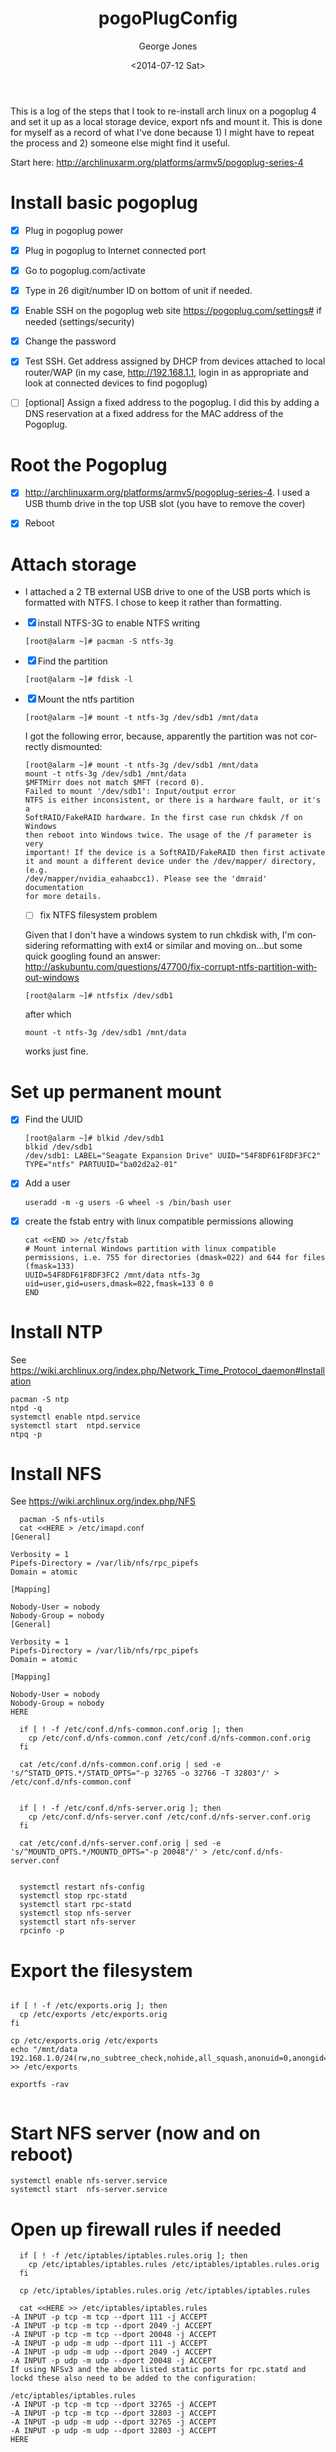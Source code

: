 #+TITLE: pogoPlugConfig
#+DATE: <2014-07-12 Sat>
#+AUTHOR: George Jones
#+EMAIL: gmj@pobox.com
#+OPTIONS: ':nil *:t -:t ::t <:t H:3 \n:nil ^:t arch:headline
#+OPTIONS: author:t c:nil creator:comment d:(not "LOGBOOK") date:t
#+OPTIONS: e:t email:nil f:t inline:t num:t p:nil pri:nil stat:t
#+OPTIONS: tags:t tasks:t tex:t timestamp:t toc:nil todo:t |:t
#+CREATOR: Emacs 24.3.50.1 (Org mode 8.2.5h)
#+DESCRIPTION:
#+EXCLUDE_TAGS: noexport
#+KEYWORDS:
#+LANGUAGE: en
#+SELECT_TAGS: export

This is a log of the steps that I took to re-install arch linux on a
pogoplug 4 and set it up as a local storage device, export nfs and
mount it.  This is done for myself as a record of what I've done
because 1) I might have to repeat the process and 2) someone else
might find it useful.

Start here: http://archlinuxarm.org/platforms/armv5/pogoplug-series-4

* Install basic pogoplug
    
  - [X] Plug in pogoplug power

  - [X] Plug in pogoplug to Internet connected port

  - [X] Go to pogoplug.com/activate

  - [X] Type in 26 digit/number ID on bottom of unit if needed.

  - [X] Enable SSH on the pogoplug web site https://pogoplug.com/settings# if needed (settings/security)

  - [X] Change the password

  - [X] Test SSH.  Get address assigned by DHCP from devices attached
    to local router/WAP (in my case, http://192.168.1.1, login in as
    appropriate and look at connected devices to find pogoplug)

  - [ ] [optional] Assign a fixed address to the pogoplug.  I did this
    by adding a DNS reservation at a fixed address for the MAC address
    of the Pogoplug. 

* Root the Pogoplug
  
  - [X] http://archlinuxarm.org/platforms/armv5/pogoplug-series-4.  I
    used a USB thumb drive in the top USB slot (you have to remove the cover)

  - [X] Reboot

* Attach storage

  - I attached a 2 TB external USB drive to one of the USB ports which
    is formatted with NTFS.  I chose to keep it rather than formatting.

  - [X] install NTFS-3G to enable NTFS writing
    
    #+BEGIN_EXAMPLE
    [root@alarm ~]# pacman -S ntfs-3g
    #+END_EXAMPLE
    
  - [X] Find the partition
     
     #+BEGIN_EXAMPLE
     [root@alarm ~]# fdisk -l
     #+END_EXAMPLE

  - [X] Mount the ntfs partition

     #+BEGIN_EXAMPLE
     [root@alarm ~]# mount -t ntfs-3g /dev/sdb1 /mnt/data
     #+END_EXAMPLE

     I got the following error, because, apparently the partition was
     not correctly dismounted:

     #+BEGIN_EXAMPLE
     [root@alarm ~]# mount -t ntfs-3g /dev/sdb1 /mnt/data
     mount -t ntfs-3g /dev/sdb1 /mnt/data
     $MFTMirr does not match $MFT (record 0).
     Failed to mount '/dev/sdb1': Input/output error
     NTFS is either inconsistent, or there is a hardware fault, or it's a
     SoftRAID/FakeRAID hardware. In the first case run chkdsk /f on Windows
     then reboot into Windows twice. The usage of the /f parameter is very
     important! If the device is a SoftRAID/FakeRAID then first activate
     it and mount a different device under the /dev/mapper/ directory, (e.g.
     /dev/mapper/nvidia_eahaabcc1). Please see the 'dmraid' documentation
     for more details.
     #+END_EXAMPLE

     - [ ] fix NTFS filesystem problem

     Given that I don't have a windows system to run chkdisk with, I'm
     considering reformatting with ext4 or similar and moving on...but
     some quick googling found an answer:
     http://askubuntu.com/questions/47700/fix-corrupt-ntfs-partition-without-windows 
     
     
     #+BEGIN_EXAMPLE
     [root@alarm ~]# ntfsfix /dev/sdb1
     #+END_EXAMPLE
     
     after which 
     
     #+BEGIN_EXAMPLE
     mount -t ntfs-3g /dev/sdb1 /mnt/data
     #+END_EXAMPLE
     
     works just fine.

* Set up permanent mount

  - [X] Find the UUID
    
    #+BEGIN_EXAMPLE
    [root@alarm ~]# blkid /dev/sdb1
    blkid /dev/sdb1
    /dev/sdb1: LABEL="Seagate Expansion Drive" UUID="54F8DF61F8DF3FC2" TYPE="ntfs" PARTUUID="ba02d2a2-01" 
    #+END_EXAMPLE

  - [X] Add a user 
    
    #+BEGIN_EXAMPLE
    useradd -m -g users -G wheel -s /bin/bash user
    #+END_EXAMPLE
    
  - [X] create the fstab entry with linux compatible permissions allowing

    #+BEGIN_EXAMPLE
    cat <<END >> /etc/fstab
    # Mount internal Windows partition with linux compatible permissions, i.e. 755 for directories (dmask=022) and 644 for files (fmask=133)
    UUID=54F8DF61F8DF3FC2 /mnt/data ntfs-3g uid=user,gid=users,dmask=022,fmask=133 0 0
    END
    #+END_EXAMPLE 

* Install NTP

  See
  https://wiki.archlinux.org/index.php/Network_Time_Protocol_daemon#Installation

  #+BEGIN_EXAMPLE
  pacman -S ntp				
  ntpd -q
  systemctl enable ntpd.service
  systemctl start  ntpd.service
  ntpq -p
  #+END_EXAMPLE

* Install NFS
  See https://wiki.archlinux.org/index.php/NFS

  #+BEGIN_EXAMPLE
  pacman -S nfs-utils
  cat <<HERE > /etc/imapd.conf
[General]

Verbosity = 1
Pipefs-Directory = /var/lib/nfs/rpc_pipefs
Domain = atomic

[Mapping]

Nobody-User = nobody
Nobody-Group = nobody
[General]
 
Verbosity = 1
Pipefs-Directory = /var/lib/nfs/rpc_pipefs
Domain = atomic

[Mapping]

Nobody-User = nobody
Nobody-Group = nobody
HERE

  if [ ! -f /etc/conf.d/nfs-common.conf.orig ]; then
    cp /etc/conf.d/nfs-common.conf /etc/conf.d/nfs-common.conf.orig
  fi

  cat /etc/conf.d/nfs-common.conf.orig | sed -e 's/^STATD_OPTS.*/STATD_OPTS="-p 32765 -o 32766 -T 32803"/' > /etc/conf.d/nfs-common.conf


  if [ ! -f /etc/conf.d/nfs-server.orig ]; then
    cp /etc/conf.d/nfs-server.conf /etc/conf.d/nfs-server.conf.orig
  fi

  cat /etc/conf.d/nfs-server.conf.orig | sed -e 's/^MOUNTD_OPTS.*/MOUNTD_OPTS="-p 20048"/' > /etc/conf.d/nfs-server.conf


  systemctl restart nfs-config
  systemctl stop rpc-statd
  systemctl start rpc-statd
  systemctl stop nfs-server
  systemctl start nfs-server
  rpcinfo -p
  #+END_EXAMPLE
    
* Export the filesystem     

  #+BEGIN_EXAMPLE

  if [ ! -f /etc/exports.orig ]; then
    cp /etc/exports /etc/exports.orig
  fi

  cp /etc/exports.orig /etc/exports
  echo "/mnt/data 192.168.1.0/24(rw,no_subtree_check,nohide,all_squash,anonuid=0,anongid=0)" >> /etc/exports

  exportfs -rav
  
  #+END_EXAMPLE

* Start NFS server (now and on reboot)

  #+BEGIN_EXAMPLE
  systemctl enable nfs-server.service
  systemctl start  nfs-server.service
  #+END_EXAMPLE

* Open up firewall rules if needed

  #+BEGIN_EXAMPLE
  if [ ! -f /etc/iptables/iptables.rules.orig ]; then
    cp /etc/iptables/iptables.rules /etc/iptables/iptables.rules.orig
  fi

  cp /etc/iptables/iptables.rules.orig /etc/iptables/iptables.rules

  cat <<HERE >> /etc/iptables/iptables.rules
-A INPUT -p tcp -m tcp --dport 111 -j ACCEPT
-A INPUT -p tcp -m tcp --dport 2049 -j ACCEPT
-A INPUT -p tcp -m tcp --dport 20048 -j ACCEPT
-A INPUT -p udp -m udp --dport 111 -j ACCEPT
-A INPUT -p udp -m udp --dport 2049 -j ACCEPT
-A INPUT -p udp -m udp --dport 20048 -j ACCEPT
If using NFSv3 and the above listed static ports for rpc.statd and lockd these also need to be added to the configuration:

/etc/iptables/iptables.rules
-A INPUT -p tcp -m tcp --dport 32765 -j ACCEPT
-A INPUT -p tcp -m tcp --dport 32803 -j ACCEPT
-A INPUT -p udp -m udp --dport 32765 -j ACCEPT
-A INPUT -p udp -m udp --dport 32803 -j ACCEPT
HERE  
  #+END_EXAMPLE

* Mount from the client by hand (assumes Ubuntu with packages installed)

  #+BEGIN_EXAMPLE
  showmount -e 192.168.1.222
  mount -t nfs 192.168.1.222:/mnt/data /mnt/data
  df
  #+END_EXAMPLE

* Set up mount from fstab

  #+BEGIN_EXAMPLE
if [ ! -f /etc/fstab.orig ]; then
    cp /etc/fstab /etc/fstab.orig
fi

cp /etc/fstab.orig /etc/fstab

cat <<HERE >> /etc/fstab
192.168.1.222:/mnt/data   /mnt/data   nfs4   rsize=8192,wsize=8192,timeo=14,_netdev	0 0
HERE
  #+END_EXAMPLE

* Outstanding Problems





  


 

  
  
